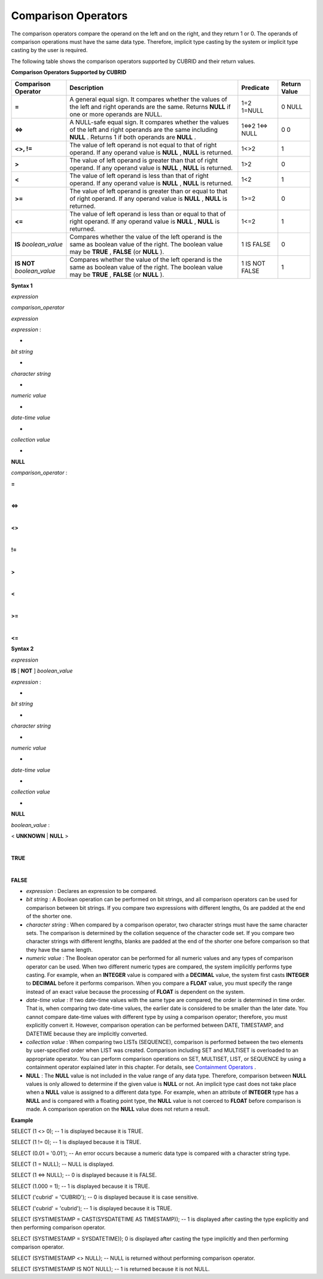 ********************
Comparison Operators
********************

The comparison operators compare the operand on the left and on the right, and they return 1 or 0. The operands of comparison operations must have the same data type. Therefore, implicit type casting by the system or implicit type casting by the user is required.

The following table shows the comparison operators supported by CUBRID and their return values.

**Comparison Operators Supported by CUBRID**

+-------------------------+--------------------------------------------------------------------------------------------------------------------+----------------+------------------+
| **Comparison Operator** | **Description**                                                                                                    | **Predicate**  | **Return Value** |
|                         |                                                                                                                    |                |                  |
+-------------------------+--------------------------------------------------------------------------------------------------------------------+----------------+------------------+
| **=**                   | A general equal sign. It compares whether the values of the left and right operands are the same. Returns          | 1=2            | 0                |
|                         | **NULL**                                                                                                           | 1=NULL         | NULL             |
|                         | if one or more operands are NULL.                                                                                  |                |                  |
|                         |                                                                                                                    |                |                  |
+-------------------------+--------------------------------------------------------------------------------------------------------------------+----------------+------------------+
| **<=>**                 | A NULL-safe equal sign. It compares whether the values of the left and right operands are the same including       | 1<=>2          | 0                |
|                         | **NULL**                                                                                                           | 1<=> NULL      | 0                |
|                         | . Returns 1 if both operands are                                                                                   |                |                  |
|                         | **NULL**                                                                                                           |                |                  |
|                         | .                                                                                                                  |                |                  |
|                         |                                                                                                                    |                |                  |
+-------------------------+--------------------------------------------------------------------------------------------------------------------+----------------+------------------+
| **<>, !=**              | The value of left operand is not equal to that of right operand. If any operand value is                           | 1<>2           | 1                |
|                         | **NULL**                                                                                                           |                |                  |
|                         | ,                                                                                                                  |                |                  |
|                         | **NULL**                                                                                                           |                |                  |
|                         | is returned.                                                                                                       |                |                  |
|                         |                                                                                                                    |                |                  |
+-------------------------+--------------------------------------------------------------------------------------------------------------------+----------------+------------------+
| **>**                   | The value of left operand is greater than that of right operand. If any operand value is                           | 1>2            | 0                |
|                         | **NULL**                                                                                                           |                |                  |
|                         | ,                                                                                                                  |                |                  |
|                         | **NULL**                                                                                                           |                |                  |
|                         | is returned.                                                                                                       |                |                  |
|                         |                                                                                                                    |                |                  |
+-------------------------+--------------------------------------------------------------------------------------------------------------------+----------------+------------------+
| **<**                   | The value of left operand is less than that of right operand. If any operand value is                              | 1<2            | 1                |
|                         | **NULL**                                                                                                           |                |                  |
|                         | ,                                                                                                                  |                |                  |
|                         | **NULL**                                                                                                           |                |                  |
|                         | is returned.                                                                                                       |                |                  |
|                         |                                                                                                                    |                |                  |
+-------------------------+--------------------------------------------------------------------------------------------------------------------+----------------+------------------+
| **>=**                  | The value of left operand is greater than or equal to that of right operand. If any operand value is               | 1>=2           | 0                |
|                         | **NULL**                                                                                                           |                |                  |
|                         | ,                                                                                                                  |                |                  |
|                         | **NULL**                                                                                                           |                |                  |
|                         | is returned.                                                                                                       |                |                  |
|                         |                                                                                                                    |                |                  |
+-------------------------+--------------------------------------------------------------------------------------------------------------------+----------------+------------------+
| **<=**                  | The value of left operand is less than or equal to that of right operand. If any operand value is                  | 1<=2           | 1                |
|                         | **NULL**                                                                                                           |                |                  |
|                         | ,                                                                                                                  |                |                  |
|                         | **NULL**                                                                                                           |                |                  |
|                         | is returned.                                                                                                       |                |                  |
|                         |                                                                                                                    |                |                  |
+-------------------------+--------------------------------------------------------------------------------------------------------------------+----------------+------------------+
| **IS**                  | Compares whether the value of the left operand is the same as boolean value of the right. The boolean value may be | 1 IS FALSE     | 0                |
| *boolean_value*         | **TRUE**                                                                                                           |                |                  |
|                         | ,                                                                                                                  |                |                  |
|                         | **FALSE**                                                                                                          |                |                  |
|                         | (or                                                                                                                |                |                  |
|                         | **NULL**                                                                                                           |                |                  |
|                         | ).                                                                                                                 |                |                  |
|                         |                                                                                                                    |                |                  |
+-------------------------+--------------------------------------------------------------------------------------------------------------------+----------------+------------------+
| **IS NOT**              | Compares whether the value of the left operand is the same as boolean value of the right. The boolean value may be | 1 IS NOT FALSE | 1                |
| *boolean_value*         | **TRUE**                                                                                                           |                |                  |
|                         | ,                                                                                                                  |                |                  |
|                         | **FALSE**                                                                                                          |                |                  |
|                         | (or                                                                                                                |                |                  |
|                         | **NULL**                                                                                                           |                |                  |
|                         | ).                                                                                                                 |                |                  |
|                         |                                                                                                                    |                |                  |
+-------------------------+--------------------------------------------------------------------------------------------------------------------+----------------+------------------+

**Syntax 1**

*expression*
 
*comparison_operator*
 
*expression*

 

*expression*
:

•
*bit string*

•
*character string*

•
*numeric value*

•
*date-time value*

•
*collection value*

•
**NULL**

 

*comparison_operator*
:

**=**

|
**<=>**

|
**<>**

|
**!=**

|
**>**

|
**<**

|
**>=**

|
**<=**

**Syntax 2**

*expression*
 
**IS**
[
**NOT**
]
*boolean_value*

 

*expression*
:

•
*bit string*

•
*character string*

•
*numeric value*

•
*date-time value*

•
*collection value*

•
**NULL**

 

*boolean_value*
:

<
**UNKNOWN**
|
**NULL**
>

|
**TRUE**

|
**FALSE**

*   *expression*
    : Declares an expression to be compared.



*   *bit string*
    : A Boolean operation can be performed on bit strings, and all comparison operators can be used for comparison between bit strings. If you compare two expressions with different lengths, 0s are padded at the end of the shorter one.



*   *character string*
    : When compared by a comparison operator, two character strings must have the same character sets. The comparison is determined by the collation sequence of the character code set. If you compare two character strings with different lengths, blanks are padded at the end of the shorter one before comparison so that they have the same length.



*   *numeric value*
    : The Boolean operator can be performed for all numeric values and any types of comparison operator can be used. When two different numeric types are compared, the system implicitly performs type casting. For example, when an
    **INTEGER**
    value is compared with a
    **DECIMAL**
    value, the system first casts
    **INTEGER**
    to
    **DECIMAL**
    before it performs comparison. When you compare a
    **FLOAT**
    value, you must specify the range instead of an exact value because the processing of
    **FLOAT**
    is dependent on the system.



*   *date-time value*
    : If two date-time values with the same type are compared, the order is determined in time order. That is, when comparing two date-time values, the earlier date is considered to be smaller than the later date. You cannot compare date-time values with different type by using a comparison operator; therefore, you must explicitly convert it. However, comparison operation can be performed between DATE, TIMESTAMP, and DATETIME because they are implicitly converted.



*   *collection value*
    : When comparing two LISTs (SEQUENCE), comparison is performed between the two elements by user-specified order when LIST was created. Comparison including SET and MULTISET is overloaded to an appropriate operator. You can perform comparison operations on SET, MULTISET, LIST, or SEQUENCE by using a containment operator explained later in this chapter. For details, see
    `Containment Operators <#syntax_syntax_operator_contain_c_5562>`_
    .



*   **NULL**
    : The
    **NULL**
    value is not included in the value range of any data type. Therefore, comparison between
    **NULL**
    values is only allowed to determine if the given value is
    **NULL**
    or not. An implicit type cast does not take place when a
    **NULL**
    value is assigned to a different data type. For example, when an attribute of
    **INTEGER**
    type has a
    **NULL**
    and is compared with a floating point type, the
    **NULL**
    value is not coerced to
    **FLOAT**
    before comparison is made. A comparison operation on the
    **NULL**
    value does not return a result.



**Example**

SELECT (1 <> 0); -- 1 is displayed because it is TRUE.

SELECT (1 != 0); -- 1 is displayed because it is TRUE.  

SELECT (0.01 = '0.01'); -- An error occurs because a numeric data type is compared with a character string type.

SELECT (1 = NULL); -- NULL is displayed.

SELECT (1 <=> NULL); -- 0 is displayed because it is FALSE. 

SELECT (1.000 = 1); -- 1 is displayed because it is TRUE.

SELECT ('cubrid' = 'CUBRID'); -- 0 is displayed because it is case sensitive.

SELECT ('cubrid' = 'cubrid'); -- 1 is displayed because it is TRUE.

SELECT (SYSTIMESTAMP = CAST(SYSDATETIME AS TIMESTAMP)); -- 1 is displayed after casting the type explicitly and then performing comparison operator. 

SELECT (SYSTIMESTAMP = SYSDATETIME)); 0 is displayed after casting the type implicitly and then performing comparison operator. 

SELECT (SYSTIMESTAMP <> NULL); -- NULL is returned without performing comparison operator.

SELECT (SYSTIMESTAMP IS NOT NULL); -- 1 is returned because it is not NULL.

